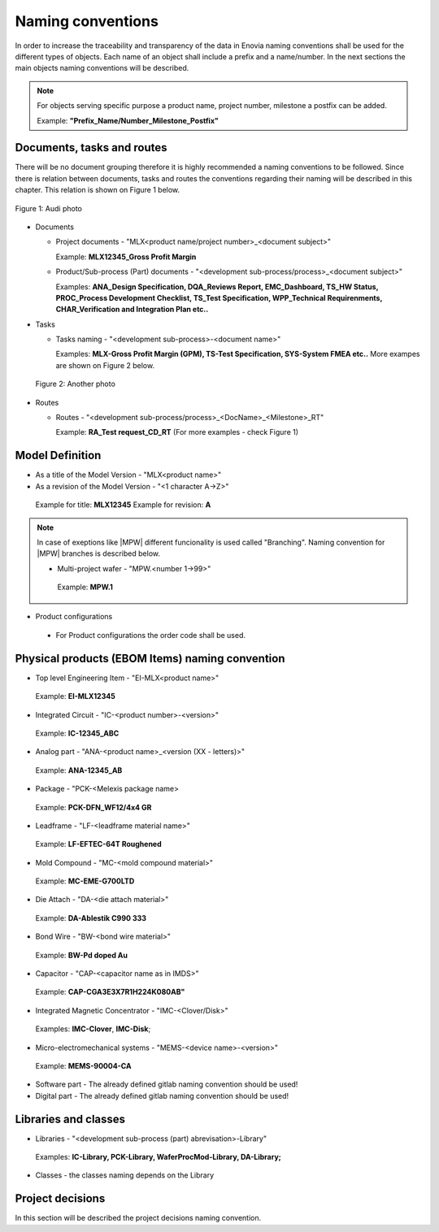 ==================
Naming conventions
==================

In order to increase the traceability and transparency of the data in Enovia naming conventions shall be used for the different types of objects. Each name of an object shall include a prefix and a name/number. In the next sections the main objects naming conventions will be described.

.. note:: 
  For objects serving specific purpose a product name, project number, milestone a postfix can be added. 
  
  Example: **"Prefix_Name/Number_Milestone_Postfix"**

Documents, tasks and routes
===========================

There will be no document grouping therefore it is highly recommended a naming conventions to be followed. Since there is relation between documents, tasks and routes the conventions regarding their naming will be described in this chapter. This relation is shown on Figure 1 below.

.. figure:: /images/audi.png
   :align: center
   :alt: audi
    
   Figure 1: Audi photo

- Documents

  - Project documents - "MLX<product name/project number>_<document subject>"
    
    Example: **MLX12345_Gross Profit Margin**

  - Product/Sub-process (Part) documents - "<development sub-process/process>_<document subject>"
    
    Examples: **ANA_Design Specification, DQA_Reviews Report, EMC_Dashboard, TS_HW Status, PROC_Process Development Checklist, TS_Test Specification, WPP_Technical Requirenments, CHAR_Verification and Integration Plan etc..**

- Tasks

  - Tasks naming - "<development sub-process>-<document name>"
    
    Examples: **MLX-Gross Profit Margin (GPM), TS-Test Specification, SYS-System FMEA etc..** More exampes are shown on Figure 2 below.

 .. figure:: /images/audi1.jpg
   :align: center
   :alt: audi1

   Figure 2: Another photo

- Routes

  - Routes - "<development sub-process/process>_<DocName>_<Milestone>_RT"
    
    Example: **RA_Test request_CD_RT** (For more examples - check Figure 1)

Model Definition
================

- As a title of the Model Version - "MLX<product name>"
- As a revision of the Model Version - "<1 character A->Z>"

 Example for title: **MLX12345**
 Example for revision: **A**

.. note:: 
  In case of exeptions like |MPW| different funcionality is used called "Branching". Naming convention for |MPW| branches is described below. 
  
  - Multi-project wafer - "MPW.<number 1->99>"
   Example: **MPW.1**

- Product configurations
 - For Product configurations the order code shall be used.

Physical products (EBOM Items) naming convention
================================================

- Top level Engineering Item - "EI-MLX<product name>"
 Example: **EI-MLX12345**

- Integrated Circuit - "IC-<product number>-<version>"
 Example: **IC-12345_ABC**

- Analog part - "ANA-<product name>_<version (XX - letters)>"
 Example: **ANA-12345_AB**

- Package - "PCK-<Melexis package name>
 Example: **PCK-DFN_WF12/4x4 GR**

- Leadframe - "LF-<leadframe material name>"
 Example: **LF-EFTEC-64T Roughened**

- Mold Compound - "MC-<mold compound material>"
 Example: **MC-EME-G700LTD**

- Die Attach - "DA-<die attach material>"
 Example: **DA-Ablestik C990 333**

- Bond Wire - "BW-<bond wire material>"
 Example: **BW-Pd doped Au**

- Capacitor - "CAP-<capacitor name as in IMDS>"
 Example: **CAP-CGA3E3X7R1H224K080AB"**

- Integrated Magnetic Concentrator - "IMC-<Clover/Disk>"
 Examples: **IMC-Clover**, **IMC-Disk**;

- Micro-electromechanical systems - "MEMS-<device name>-<version>"
 Example: **MEMS-90004-CA**

- Software part - The already defined gitlab naming convention should be used!

- Digital part - The already defined gitlab naming convention should be used!

Libraries and classes
=====================

- Libraries - "<development sub-process (part) abrevisation>-Library"
 Examples: **IC-Library, PCK-Library, WaferProcMod-Library, DA-Library;**

- Classes - the classes naming depends on the Library


Project decisions
=================

In this section will be described the project decisions naming convention.